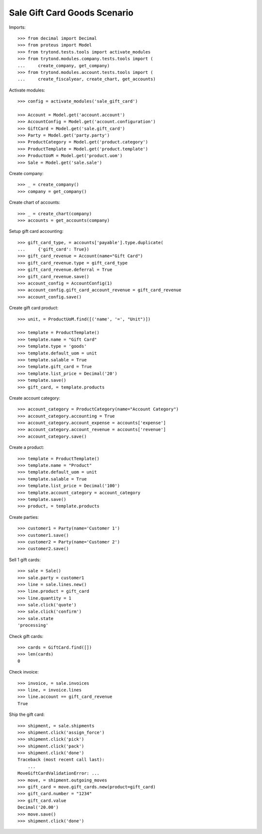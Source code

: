 =============================
Sale Gift Card Goods Scenario
=============================

Imports::

    >>> from decimal import Decimal
    >>> from proteus import Model
    >>> from trytond.tests.tools import activate_modules
    >>> from trytond.modules.company.tests.tools import (
    ...     create_company, get_company)
    >>> from trytond.modules.account.tests.tools import (
    ...     create_fiscalyear, create_chart, get_accounts)

Activate modules::

    >>> config = activate_modules('sale_gift_card')

    >>> Account = Model.get('account.account')
    >>> AccountConfig = Model.get('account.configuration')
    >>> GiftCard = Model.get('sale.gift_card')
    >>> Party = Model.get('party.party')
    >>> ProductCategory = Model.get('product.category')
    >>> ProductTemplate = Model.get('product.template')
    >>> ProductUoM = Model.get('product.uom')
    >>> Sale = Model.get('sale.sale')

Create company::

    >>> _ = create_company()
    >>> company = get_company()

Create chart of accounts::

    >>> _ = create_chart(company)
    >>> accounts = get_accounts(company)

Setup gift card accounting::

    >>> gift_card_type, = accounts['payable'].type.duplicate(
    ...     {'gift_card': True})
    >>> gift_card_revenue = Account(name="Gift Card")
    >>> gift_card_revenue.type = gift_card_type
    >>> gift_card_revenue.deferral = True
    >>> gift_card_revenue.save()
    >>> account_config = AccountConfig(1)
    >>> account_config.gift_card_account_revenue = gift_card_revenue
    >>> account_config.save()

Create gift card product::

    >>> unit, = ProductUoM.find([('name', '=', "Unit")])

    >>> template = ProductTemplate()
    >>> template.name = "Gift Card"
    >>> template.type = 'goods'
    >>> template.default_uom = unit
    >>> template.salable = True
    >>> template.gift_card = True
    >>> template.list_price = Decimal('20')
    >>> template.save()
    >>> gift_card, = template.products

Create account category::

    >>> account_category = ProductCategory(name="Account Category")
    >>> account_category.accounting = True
    >>> account_category.account_expense = accounts['expense']
    >>> account_category.account_revenue = accounts['revenue']
    >>> account_category.save()

Create a product::

    >>> template = ProductTemplate()
    >>> template.name = "Product"
    >>> template.default_uom = unit
    >>> template.salable = True
    >>> template.list_price = Decimal('100')
    >>> template.account_category = account_category
    >>> template.save()
    >>> product, = template.products

Create parties::

    >>> customer1 = Party(name='Customer 1')
    >>> customer1.save()
    >>> customer2 = Party(name='Customer 2')
    >>> customer2.save()

Sell 1 gift cards::

    >>> sale = Sale()
    >>> sale.party = customer1
    >>> line = sale.lines.new()
    >>> line.product = gift_card
    >>> line.quantity = 1
    >>> sale.click('quote')
    >>> sale.click('confirm')
    >>> sale.state
    'processing'

Check gift cards::

    >>> cards = GiftCard.find([])
    >>> len(cards)
    0

Check invoice::

    >>> invoice, = sale.invoices
    >>> line, = invoice.lines
    >>> line.account == gift_card_revenue
    True

Ship the gift card::

    >>> shipment, = sale.shipments
    >>> shipment.click('assign_force')
    >>> shipment.click('pick')
    >>> shipment.click('pack')
    >>> shipment.click('done')
    Traceback (most recent call last):
        ...
    MoveGiftCardValidationError: ...
    >>> move, = shipment.outgoing_moves
    >>> gift_card = move.gift_cards.new(product=gift_card)
    >>> gift_card.number = "1234"
    >>> gift_card.value
    Decimal('20.00')
    >>> move.save()
    >>> shipment.click('done')

